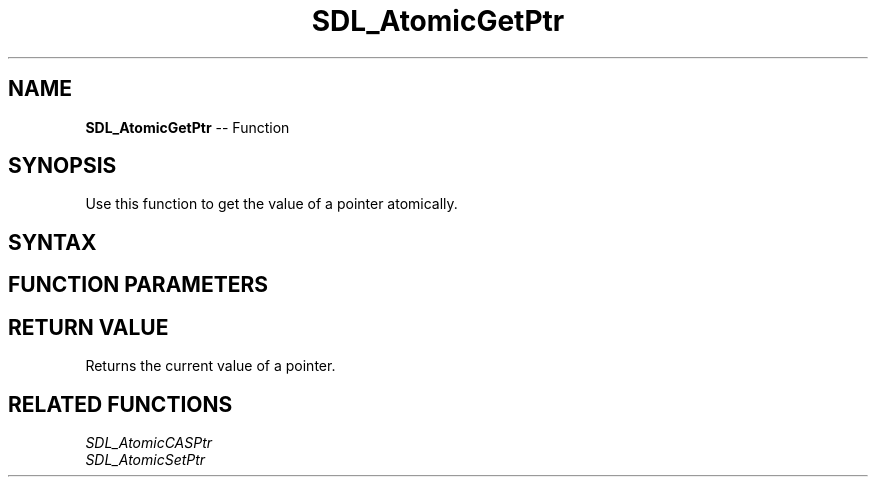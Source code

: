 .TH SDL_AtomicGetPtr 3 "2018.10.07" "https://github.com/haxpor/sdl2-manpage" "SDL2"
.SH NAME
\fBSDL_AtomicGetPtr\fR -- Function

.SH SYNOPSIS
Use this function to get the value of a pointer atomically.

.SH SYNTAX
.TS
tab(:) allbox;
a.
T{
.nf
void* SDL_AtomicGetPtr(void** a)
.fi
T}
.TE

.SH FUNCTION PARAMETERS
.TS
tab(:) allbox;
ab l.
a:T{
a pointer to a pointer
T}
.TE

.SH RETURN VALUE
Returns the current value of a pointer.

.SH RELATED FUNCTIONS
\fISDL_AtomicCASPtr
.br
\fISDL_AtomicSetPtr

